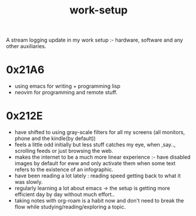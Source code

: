 :PROPERTIES:
:ID:       296b118e-ff24-4423-b343-eb5160102095
:END:
#+title: work-setup
#+filetags: :meta:

A stream logging update in my work setup :- hardware, software and any other auxiliaries.

* 0x21A6
 - using emacs for writing + programming lisp
 - neovim for programming and remote stuff.
* 0x212E

 - have shifted to using gray-scale filters for all my screens (all monitors, phone and the kindle(by default))
 - feels a little odd initially but less stuff catches my eye, when ,say.., scrolling feeds or just browsing the web.
 - makes the internet to be a much more linear experience :- have disabled images by default for eww and only activate them when some text refers to the existence of an infographic.
 - have been reading a lot lately : reading speed getting back to what it was slowly.
 - regularly learning a lot about emacs -> the setup is getting more efficient day by day without much effort..
 - taking notes with org-roam is a habit now and don't need to break the flow while studying/reading/exploring a topic.
